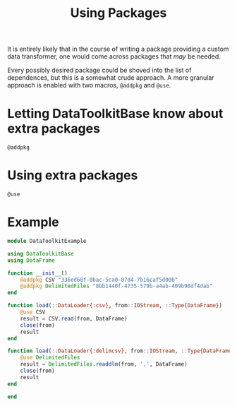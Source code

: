 #+title: Using Packages

It is entirely likely that in the course of writing a package providing a custom
data transformer, one would come across packages that /may/ be needed.

Every possibly desired package could be shoved into the list of dependences, but
this is a somewhat crude approach. A more granular approach is enabled with two
macros, ~@addpkg~ and ~@use~.

* Letting DataToolkitBase know about extra packages

#+begin_src @docs
@addpkg
#+end_src

* Using extra packages

#+begin_src @docs
@use
#+end_src

* Example

#+begin_src julia
module DataToolkitExample

using DataToolkitBase
using DataFrame

function __init__()
    @addpkg CSV "336ed68f-0bac-5ca0-87d4-7b16caf5d00b"
    @addpkg DelimitedFiles "8bb1440f-4735-579b-a4ab-409b98df4dab"
end

function load(::DataLoader{:csv}, from::IOStream, ::Type{DataFrame})
    @use CSV
    result = CSV.read(from, DataFrame)
    close(from)
    result
end

function load(::DataLoader{:delimcsv}, from::IOStream, ::Type{DataFrame})
    @use DelimitedFiles
    result = DelimitedFiles.readdlm(from, ',', DataFrame)
    close(from)
    result
end

end
#+end_src

